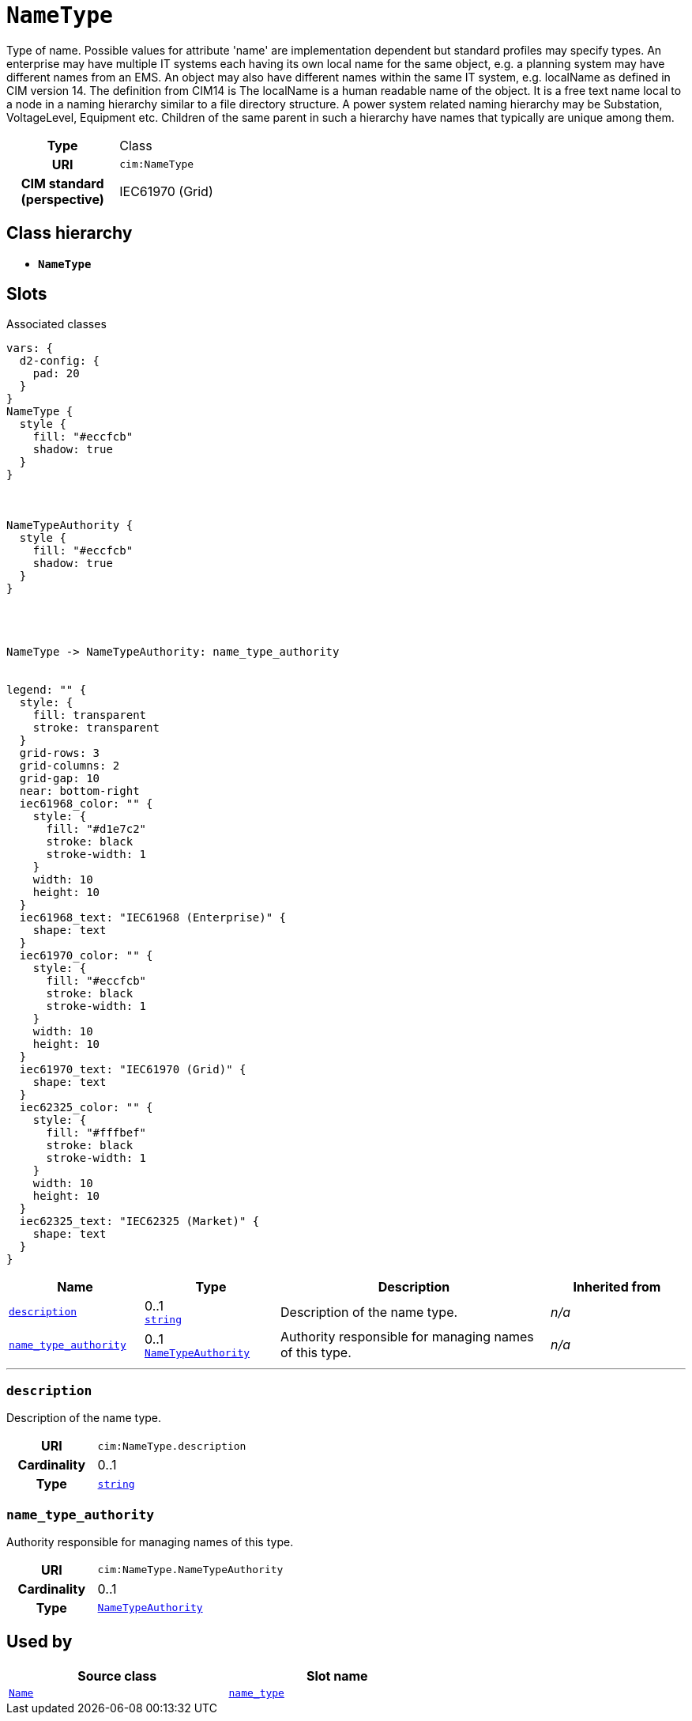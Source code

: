 = `NameType`
:toclevels: 4


+++Type of name. Possible values for attribute 'name' are implementation dependent but standard profiles may specify types. An enterprise may have multiple IT systems each having its own local name for the same object, e.g.  a planning system may have different names from an EMS. An object may also have different names within the same IT system, e.g. localName as defined in CIM version 14. The definition from CIM14 is The localName is a human readable name of the object. It is a free text name local to a node in a naming hierarchy similar to a file directory structure. A power system related naming hierarchy may be Substation, VoltageLevel, Equipment etc. Children of the same parent in such a hierarchy have names that typically are unique among them.+++


[cols="h,3",width=65%]
|===
| Type
| Class

| URI
| `cim:NameType`


| CIM standard (perspective)
| IEC61970 (Grid)



|===

== Class hierarchy
* *`NameType`*


== Slots



.Associated classes
[d2,svg,theme=4]
----
vars: {
  d2-config: {
    pad: 20
  }
}
NameType {
  style {
    fill: "#eccfcb"
    shadow: true
  }
}



NameTypeAuthority {
  style {
    fill: "#eccfcb"
    shadow: true
  }
}




NameType -> NameTypeAuthority: name_type_authority


legend: "" {
  style: {
    fill: transparent
    stroke: transparent
  }
  grid-rows: 3
  grid-columns: 2
  grid-gap: 10
  near: bottom-right
  iec61968_color: "" {
    style: {
      fill: "#d1e7c2"
      stroke: black
      stroke-width: 1
    }
    width: 10
    height: 10
  }
  iec61968_text: "IEC61968 (Enterprise)" {
    shape: text
  }
  iec61970_color: "" {
    style: {
      fill: "#eccfcb"
      stroke: black
      stroke-width: 1
    }
    width: 10
    height: 10
  }
  iec61970_text: "IEC61970 (Grid)" {
    shape: text
  }
  iec62325_color: "" {
    style: {
      fill: "#fffbef"
      stroke: black
      stroke-width: 1
    }
    width: 10
    height: 10
  }
  iec62325_text: "IEC62325 (Market)" {
    shape: text
  }
}
----


[cols="1,1,2,1",width=100%]
|===
| Name | Type | Description | Inherited from

| <<description,`description`>>
//| [[slots_table.description]]<<description,`description`>>
| 0..1 +
https://w3id.org/linkml/String[`string`]
| +++Description of the name type.+++
| _n/a_

| <<name_type_authority,`name_type_authority`>>
//| [[slots_table.name_type_authority]]<<name_type_authority,`name_type_authority`>>
| 0..1 +
xref::class/NameTypeAuthority.adoc[`NameTypeAuthority`]
| +++Authority responsible for managing names of this type.+++
| _n/a_
|===

'''


//[discrete]
[#description]
=== `description`
+++Description of the name type.+++


[cols="h,4",width=65%]
|===
| URI
| `cim:NameType.description`
| Cardinality
| 0..1
| Type
| https://w3id.org/linkml/String[`string`]


|===

////
[.text-left]
--
<<slots_table.description,&#10548;>>
--
////


//[discrete]
[#name_type_authority]
=== `name_type_authority`
+++Authority responsible for managing names of this type.+++


[cols="h,4",width=65%]
|===
| URI
| `cim:NameType.NameTypeAuthority`
| Cardinality
| 0..1
| Type
| xref::class/NameTypeAuthority.adoc[`NameTypeAuthority`]


|===

////
[.text-left]
--
<<slots_table.name_type_authority,&#10548;>>
--
////





== Used by


[cols="1,1",width=65%]
|===
| Source class | Slot name



| xref::class/Name.adoc[`Name`] | xref::class/Name.adoc#name_type[`name_type`]


|===

